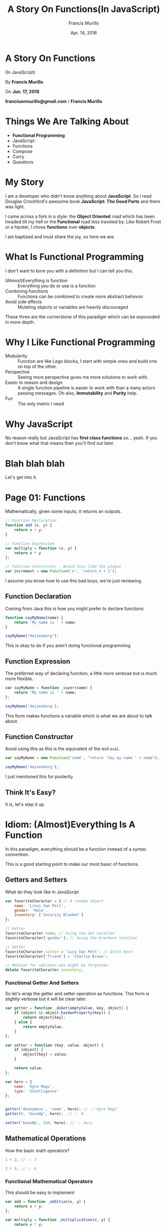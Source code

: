 #+Title: A Story On Functions(In JavaScript)
#+Author: Francis Murillo
#+Email: francisavmurillo@gmail.com
#+Date: Apr. 14, 2016

#+OPTIONS: reveal_control:t reveal_progress:nil reveal_history:nil reveal_center:t
#+OPTIONS: reveal_slide_number:nil
#+OPTIONS: reveal_rolling_links:nil reveal_keyboard:t reveal_overview:nil num:nil

#+OPTIONS: reveal_width:1200 reveal_height:800
#+OPTIONS: toc:nil

#+OPTIONS: reveal_title_slide:nil
#+OPTIONS: reveal_single_file:t

#+REVEAL_HLEVEL:1

#+REVEAL_MARGIN: 0.1
#+REVEAL_MIN_SCALE: 0.5
#+REVEAL_MAX_SCALE: 2.5

#+REVEAL_THEME: league
#+REVEAL_TRANS: linear
#+REVEAL_SPEED: fast

#+REVEAL_HEAD_PREAMBLE: <meta name="description" content="A Story Of Functions(In JavaScript)">
#+REVEAL_EXTRA_CSS:presentation.css

* A Story On Functions
  (In JavaScript)


  By *Francis Murillo*


  On *Jun. 17, 2016*


  *francisavmurillo@gmail.com* / *Francis Murillo*

* Things We Are Talking About

  - *Functional Programming*
  - JavaScript
  - Functions
  - Compose
  - Curry
  - Questions

* My Story
  I am a developer who didn't know anything about *JavaScript*. So I
  read Douglas Crockford's awesome book *JavaScript: The Good Parts* and
  there was light.

  I came across a fork in a style: the *Object Oriented* road which has
  been treaded till my hell or the *Functional* road less traveled
  by. Like Robert Frost or a hipster, I chose *functions* over
  *objects*.

  I am baptized and must share the joy, so here we are.

* What Is Functional Programming
  I don't want to bore you with a definition but I can tell you this.

  - (Almost)Everything is function ::
       Everything you do or use is a function
  - Combining functions ::
       Functions can be combined to create more abstract behavior
  - Avoid side effects ::
       Mutating objects or variables are heavily discouraged

  These three are the cornerstone of this paradigm which can be
  expounded in more depth.

* Why I Like Functional Programming

  - Modularity ::
       Function are like Lego blocks, I start with simple ones and
       build one on top of the other.
  - Perspective ::
       Seeing more perspective gives me more solutions to work
       with.
  - Easier to reason and design ::
       A single function pipeline is easier to work with than a many
       actors passing messages. Oh also, *Immutability* and *Purity* help.
  - Fun ::
       The only metric I need

* Why JavaScript
  No reason really but JavaScript has *first class functions*
  so... yeah. If you don't know what that means then you'll find out later.

* Blah blah blah
  Let's get into it.

* Page 01: Functions
  Mathematically, given some inputs, it returns an outputs.

  #+BEGIN_SRC javascript
    // Function Declaration
    function add (x, y) {
        return x + y;
    }

    // Function Expression
    var multiply = function (x, y) {
        return x * y
    };

    // Function Constructor - Avoid this like the plague
    var increment = new Function('n', 'return n + 1');
  #+END_SRC

  I assume you know how to use this bad boys, we're just reviewing.

** Function Declaration
   Coming from Java this is how you might prefer to declare functions

   #+BEGIN_SRC javascript
     function sayMyName(name) {
         return 'My name is ' + name;
     }

     sayMyName("Heisenberg");
   #+END_SRC

   This is okay to do if you aren't doing functional programming

** Function Expression
   The preferred way of declaring function, a little more verbose but is
   much more flexible.

   #+BEGIN_SRC javascript
     var sayMyName = function _sayer(name) {
         return 'My name is ' + name;
     };

     sayMyName('Heisenberg');
   #+END_SRC

   This form makes functions a variable which is what we are about to
   talk about.

** Function Constructor
   Avoid using this as this is the equivalent of the evil =eval=.

   #+BEGIN_SRC javascript
     var sayMyName = new Function('name', "return 'Say my name ' + name");

     sayMyName('Heisenberg');
   #+END_SRC

   I just mentioned this for posterity
** Think It's Easy?
   It is, let's step it up.

* Idiom: (Almost)Everything Is A Function
  In this paradigm, everything should be a function instead of a syntax
  convention.

  This is a good starting point to make our most basic of functions.

** Getters and Setters
   What do they look like in JavaScript

   #+BEGIN_SRC javascript
     var favoriteCharacter = { // A random object
         name: 'Linus Van Pelt',
         gender: 'Male',
         inventory: ['Security Blanket']
     };

     // Getter
     favoriteCharacter.name; // Using the dot notation
     favoriteCharacter['gender']; // Using the brackent notation

     // Setter
     favoriteCharacter.sister = 'Lucy Van Pelt'; // Ditto here
     favoriteCharacter['friend'] = 'Charlie Brown';

     // Mention for =delete= who might be forgotten
     delete favoriteCharacter.inventory;
   #+END_SRC

*** Functional Getter And Setters
    So let's wrap the getter and setter operation as functions. This
    form is slightly verbose but it will be clear later.

    #+BEGIN_SRC javascript
      var getter = function _doGet(emptyValue, key, object) {
          if (object && object.hasOwnProperty(key)) {
              return object[key];
          } else {
              return emptyValue;
          }
      };

      var setter = function (key, value, object) {
          if (object) {
              object[key] = value;
          }

          return value;
      };

      var hero = {
          name: 'Ogre Magi',
          type: 'Intelligence'
      };


      getter('Anonymous', 'name', hero); // ::'Ogre Magi'
      getter(0, 'baseHp', hero);  // :: 0

      setter('baseHp', 550, hero); // :: hero
    #+END_SRC

** Mathematical Operations
   How the basic math operators?

   #+BEGIN_SRC javascript
     1 + 2; // :: 3

     2 * 3; // :: 6
   #+END_SRC

*** Functional Mathematical Operators
    This should be easy to implement

    #+BEGIN_SRC javascript
      var add = function _addition(x, y) {
          return x + y;
      };

      var multiply = function _multiplication(x, y) {
          return x * y;
      };


      add(1, 2); // :: 3
      multiply(2, 3); // :: 6
    #+END_SRC

** Boolean Operations
   Finally, let's check them out for boolean operations.

   #+BEGIN_SRC javascript
     // NOTE: JavaScript types really suck, so just roll with this
     1 === 0; // :: false
     'True' !== 'False'; // :: true

     1 <= 2; // :: true
     1 >= 2; // :: false

     !'Nullify'; // :: false
     !!''; // :: false
   #+END_SRC

*** Functional Boolean Operators
    Simple enough

    #+BEGIN_SRC javascript
      var equals = function _equals(x, y) { return x === y; },
          notEquals = function _notEquals(x, y) { return x !== y;};

      var not = function _not(x) { return !x; };

      var lessThan = function _lessThan(x, y) { return x < y; },
          moreThan = function _moreThan(x, y) { return x > y;};

      var lessThanOrEquals = function _lessThan(x, y) { return x <= y; },
          moreThanOrEquals = function _moreThan(x, y) { return x >= y; };


      equals(true, false);
      not(1);

      not(not(1));

      lessThanOrEquals(1, 2);
    #+END_SRC

** So What If They Are
   Now we can start with these basic functions as building blocks when
   we start composing.

   I do admit it is a little more verbose but the pay of is long
   term. Let's move on to something more functional

* Page 02: Invoking Functions Functionally
  Before moving, we should learn how to call invoke functions.

  #+BEGIN_SRC javascript
    var getFullName = function _getFullName(firstName, lastName) {
        return lastName + ', ' + firstName;
    };

    var firstName = 'Bruce',
        lastName = 'Wayne';

    // The default invokation, no frills here
    getFullName(firstName, lastName);

    // Invoking a function using the =call= method
    getFullName.call(null, firstName, lastName);

    // Invoking a function with array of arguments
    getFullName.apply(null, [firstName, lastName]);
  #+END_SRC

** Call Method
   Given a function *f*, you can invoke it with a list of arguments
   using the *call* method.

   #+BEGIN_SRC javascript
     var sum = function _addTriple(x, y, z) { return x + y + z; };

     // NOTE: Do notice the first parameter is null and the rest are the real arguments
     sum.call(null, 1, 2, 3); // :: 6
     sum.call(null, 4, 3, 0); // :: 7


     var double = function _double(n) { return n * 2; };

     double.call(null, 1); // :: 2
     double.call(null, 2); // :: 4
   #+END_SRC

** Apply Method
   This is like *call* but this time it takes an array of values. Let's
   do the previous one with *apply*

   #+BEGIN_SRC javascript
     var sum = function _addTriple(x, y, z) { return x + y + z; };

     // NOTE: Again the first parameter is null, we'll get to that
     sum.apply(null, [1, 2, 3]); // :: 6
     sum.apply(null, [4, 3, 0]); // :: 7


     var double = function _double(n) { return n * 2; };

     double.apply(null, [1]); // :: 2
     double.apply(null, [2]); // :: 4
   #+END_SRC

** *this* Variable
   You might have noticed the *null* first parameter, this is setting
   the *this* variable within the scope of the function. This is more
   useful for *OOP* with classes and objects.

   #+BEGIN_SRC javascript
     var Animal = {
         makeSound: function _makeSound() {
             var self = this; // Notice is *this* is not defined anywhere

             if (!this.type) { // If the animal has no type, throw an error
                 throw "Animal must have a type";
             } else if (this.type === 'Cat') {
                 return 'Meow';
             } else if (this.type === 'Duck') {
                 return 'Quack';
             }
         }
     };

     // Animal.makeSound(); // :: error "Animal must have a type";

     Animal.type = 'Duck';
     Animal.makeSound(); // :: 'Quack'

     Animal.makeSound.call({ type: 'Cat'}); // :: Meow
   #+END_SRC

** Avoiding *this*
   Since our focus is invoking functions, we don't really have to
   concern ourselves with the complication of *this*. Imagine a world
   without classes or instance variables or methods, it is a world of
   functions on data.

   For our discussion, either I set the first parameter as *null* or
   *this* when it is inside a function.

* Page 03: Function Arguments
  Aside from *this*, there is another variable which is important to
  join functions together. That is the *arguments* variable which
  contains(you guessed it), the arguments passed in a function.

  #+BEGIN_SRC javascript
    var myFunction = function (/* args */) { // Nice convention when using arguments variable
        var args = arguments; // Make it explicit rather than implicit

        return args; // Just return what was passed
    };


    myFunction(0, false, 'Derp'); // :: [0, false, 'Derp']
    myFunction(true); // :: [true]

    myFunction() // :: []
  #+END_SRC

  Easy? Well, JavaScript made a error with this variable.

** Gotcha: *arguments* is an object
   Namely, making that variable an object, instead of a list.

   #+BEGIN_SRC javascript
     var myOtherFunction = function (/* args */) { // I like this convention
         var argObject = arguments;

         // Now we have to do this when we want it as a list
         var argList = [].slice.call(arguments);

         return argList;
     };

     // Compare with the output of myFunction
     myFunction(0, false, 'Derp');
     myOtherFunction(0, false, 'Derp');
   #+END_SRC

   This is important when we want to manipulate function
   arguments.

** Convention
   When you want to use *arguments*, my suggested convention is like the
   one above or the template below.

   #+BEGIN_SRC javascript
     // Put a comment in the parameter section to indicate it's usage
     var theArgumentFunction = function (/* argumentsName */) {
         // First line is the variable name of =arguments=, as named above in the parameters
         var argumentsName = arguments;

         // var argumentsName = [].slice.call(arguments); // If you are going to do something with it.

         // Code goes here
     };
   #+END_SRC

   It is easier to know if the function accepts variable number of
   arguments or that it does something to it.

** Type Checking Arguments
   What if we want make sure a function which takes integers gets
   integers? We can have a mock type checker using *arguments*.

   #+BEGIN_SRC javascript
     var isNumber = function (rawValue) {
         if (typeof rawValue !== 'number') { // Thorw a type error like in Java
             throw (typeof rawValue) + "<" + rawValue + ">" +  " is not a number"
         }
     };

     var typeCheckAllArgs = function (typeChecker, f) {
         return function _argParser(/* args */) {
             var args = [].slice.call(arguments);

             args.forEach(typeChecker); // For loop through each argument and check the type

             return f.apply(this, args);
         };
     };

     var add = function (x, y) { return x + y; },
     typeCheckedAdd = typeCheckAllArgs(isNumber, add);

     add("5", "2"); // :: '52'
     // typeCheckedAdd("5", "2"); // :: error "5 is not a integer"

     typeCheckedAdd(5, 2); // :: 7
   #+END_SRC

** Variable Argument Function
   With the *arguments* variable, we can implement variable argument functions.

   #+BEGIN_SRC javascript
     var sum = function _varArgSum(/* numbers */) {
         var numbers = [].slice.call(arguments);

         // I chose this implementation for it's brevity, for looping also works
         var add = function (x, y) { return x + y; };

         return numbers.reduce(add, 0);
     };

     sum(1, 2, 3); // :: 6
     sum(1, 2, 3, 4, 5, 6, 7, 8, 9, 10); // :: 55
   #+END_SRC

* What We've Talked About So Far

  - Functions ::
       You should know this
  - f.call ::
       Calling a function with arguments, like the way we always do
  - f.apply ::
       Calling a function with a list of arguments
  - arguments ::
       A pseudo-list of arguments passed to a function

  This is all you need to get started with the core of functional programming.

* Still Easy?
  If anything is not clear, now is the time to ask.

* Idiom: First Class Functions
  What allows JavaScript to be functional is that functions can be
  passed around like variables, this is what first class functions are
  which we already been taking advantage of.

  #+BEGIN_SRC javascript
    var firstClassFunction = function _() { return 'Something'; };

    var functionVariable = firstClassFunction; // Variable functions
  #+END_SRC

  There is something implied here which is the hardest to grasp when
  doing functional programming.

** Returning Functions
   Functions can output or return functions. A subtle but powerful
   fact, contrast this with other languages such as *Java*, *VB* or *Smalltalk*.

   #+BEGIN_SRC javascript
     // A function that returns a function
     var incrementer = function _startAt(start) {
         var counter = start || 0;

         return function _increment() { // Returns a function
             counter = counter + 1;

             return counter;
         };
     };

     var countFromThree = incrementer(3);

     // Goes up for each invokation, you can make a infinite sequence with this
     countFromThree(); // :: 4
     countFromThree(); // :: 5
     countFromThree(); // :: 6
   #+END_SRC

   This is really no different from returning an object. So get
   used to or think about it.

** Taking And Giving Functions
   This leads us to one of the cornerstone of functional programming

* Cornerstone: Functions As Units Of Behavior
  Every function has one defined purpose. Simple and vague but this is
  what some of our best practices ascribe.

  This is where it gets epic, so I'll take you through some use cases so
  you can understand this.

* Use Case: Logging
  Common use case is to log a function execution. Whether if it is for
  debugging or logging purposes, this is a good exercise for combining
  functions.

  #+BEGIN_SRC javascript
    var save = function (entity) {
        // Do some ajax call, local storate or what have you

        /* Some hypothetical newly saved object */
        return {
            id: 42,
            /* ... */
        };
    };
  #+END_SRC

  Assuming you have this save operation, what if you want to know when
  the function was called?

** Quick Fix
   Here is a probable fix you might try

   #+BEGIN_SRC javascript
     var save = function (entity) {
         console.log('Save was called');

         // Do some ajax call, local storate or what have you

         /* Some hypothetical newly saved object */
         return {
             id: 42,
             /* ... */
         };
     };
   #+END_SRC

   Well, what if you couldn't touch the function because it comes from a
   vendor or plugin?

** Thinking
   If the fix above works, it would be a bad form of tangling. We have
   the original function which does the job now is interrupted with the
   logging purpose. This violates the fact that functions should do one
   thing or what they are just supposed to do.

   So we have two functions: saving and logging. Here comes our first
   case of *decorating functions*.

** Decorator
   So let's make our first decorator function. Get ready.

   #+BEGIN_SRC javascript
     var logIt = function _decorator(message, loggedFunction)  {
         // Here we return a wrapped function
         return function _decoratedFunction(/* args */)  {
             var args = arguments;

             console.log(message || 'Function was called');

             return loggedFunction.apply(this, args);
         };
     };
   #+END_SRC

   Short and precise, did you think it was hard? Let's see it in action.

** Application
   It just as simple as calling the functions.

   #+BEGIN_SRC javascript
     var save = function (entity) { // Function from above
         return {
         };
     };

     var loggedSave = logIt('Save was called', save);

     loggedSave({
         name: 'Snoopy'
     });
   #+END_SRC

   And there you have it, we have separated our logging intention from
   our save intention without touching it. How cool is that? What we
   just did was make an *higher order function*.

* Page 04: Higher Order Functions
  Functions that take functions that return functions. Basically, adding
  two functions gives you a new function just like addition.

  If we treat functions as behaviors, we can add behaviors together to
  make new behaviors. Fascinating.

  From our previous example, did you notice how short it was to combine
  the function. I want to emphasize combining functions or writing there
  glue isn't that long or hard. It is a matter of discipline.

  Let's move on to another use case.

* Use Case: Throttling
  Let's say we have a button click handler.

  #+BEGIN_SRC javascript
    var onClick = function _buttonHandler(event) {
        // Do something with the event, use your imagination

        return 'Button was clicked';
    };
  #+END_SRC

  Now what if this was a buy operation or a save operation and what if
  the user's mouse is double clicking by itself. Click twice, buy
  twice. Dangerous.

  How do we prevent this? We can add a timeout before clicking again or
  to throttle it say click after 500 milliseconds.

** Quick Fix
   The code to throttle this is a little harder.

   #+BEGIN_SRC javascript
     var isThrottled = false,
         throttlePeriod = 500;

     var onClick = function _buttonHandler(event) {
         if (!isThrottled) {
             isThrottled = true;

             setTimeout(function _releaseThrottling() {
                 isThrottled = false;
             }, throttlePeriod);

             // Do something with the event, use your imagination

             return 'Button was clicked';
         } else {
             return; // Do nothing when it is throttled
         }
     };
   #+END_SRC

   The fix just makes the original handler just dirtier by adding it,
   yuck. Same concept, how do we separate concerns? We *decorate it*.

** Idea / Refactor
   Let's create a function that throttles another function

   #+BEGIN_SRC javascript
     var throttle = function _throttler (delay, throttled) {
         var isThrottled = false,
             throttlePeriod = delay;

         return function _throttledFunction(/* args */) {
             var args = arguments;

             if (!isThrottled) {
                 isThrottled = true;

                 setTimeout(function _releaseThrottling() {
                     isThrottled = false;
                 }, throttlePeriod);

                 return throttled.apply(this, args);
             } else {
                 return; // Do nothing when it is throttled
             }
         };
     };
   #+END_SRC

   Did you see it? We just refactored the previously dirty function and
   extracted the throttling function. Refactoring is a good habit as it
   separated the behaviors.

** Application
   Let's see it in action.

   #+BEGIN_SRC javascript
     // Original
     onClick(); // :: 'Button was clicked'
     onClick(); // :: 'Button was clicked'

     // Let's increase the throttling period for effect
     var throttledOnClick = throttle(2500, onClick);

     // Throttled - Cue demo
     throttledOnClick(); // :: 'Button was clicked'
     throttledOnClick(); // :: undefined
   #+END_SRC

   Cool, we made the code way cleaner and got ourself another
   function. Refactoring good.

   But this are just abstract behaviors. How about some real behaviors?
   Let's move on.

* Use Case: Conditional Invokation
  What if you have an action or event but only want to trigger if a
  certain condition is met.

  #+BEGIN_SRC javascript
    var gotoHomePage  = function (/* args */) {
        return 'Went to the home page'; // Just imagine something here
    };

    var isAuthenticated = function (/* args */) {
        return true; // Well
    };
  #+END_SRC

  So you know the spiel. How do we combine them? Our objective is to
  trigger *gotoHomePage* only if *isAuthenticated* returns positive.

** Quick Fix
   You know what I'm going to do. Just plug it in outright.

   #+BEGIN_SRC javascript
     var gotoHomePage = function (/* args */) {
         var args = arguments;

         var allowExecution = isAuthenticated.apply(this, args);

         if (allowExecution === true) {
             return 'Went to the home page';
         } else {
             return; // Again do nothing
         }
     };
   #+END_SRC

   Again, we refactor.

** Refactor
   What we need is a function that executes if the conditional function
   is true.

   #+BEGIN_SRC javascript
     // Again, simple refactoring
     var doIf = function _callIf(condition, executor) {
         return function _conditionalCall(/* args */) {
             var args = arguments;

             var allowExecution = condition.apply(this, args);

             if (allowExecution === true) {
                 return executor.apply(this, args);
             } else {
                 return;
             }
         };
     };
   #+END_SRC

   This time we take two functions and depends on the value of the first
   which is something we'll see more later on.

** First Application
   No surprise here

   #+BEGIN_SRC javascript
     var authenticatedGotoPage = doIf(isAuthenticated, gotoHomePage);
   #+END_SRC

   It's rather flat to look at but the point still holds. But there is
   something we can do to make it even more appeasing.

** Second Application
   So what if there is another condition? Say what if we want the
   function to proceed if the server is up? (I'm running out of
   imagination.) Let's reuse our functions in a creative way.

   #+BEGIN_SRC javascript
     // Previous declaration
     var authenticatedGotoPage = doIf(isAuthenticated, gotoHomePage);

     // Might be asynchronous but bear with me
     var cachedStatus = false; // Say there is a ping every second and saved in a variable

     var isServerUp = function () {
         return cachedStatus === true;
     };

     // Awesome reuse
     var authenticatedAndActiveGotoPage = doIf(isServerUp, authenticatedGotoPage);
   #+END_SRC

   So for every new condition we can just keep wrapping it, pretty
   powerful. Overall, we now combined concrete behaviors to produce new
   ones.

* Checkpoint
  So I hope you got the point.

  - Functions should only do what they're supposed to do
  - Combine functions or behaviors
  - Refactor
  - Imagine

  So any question before moving on?

* Idiom: Function Pipeline
  Since everything is a function, we need better tools of combining
  them. Let's see this in action.

  #+BEGIN_SRC javascript
    // Let's see if we can copy this
    var operation = function (n) {
        return 2 * n + 1;
    };

    operation(4); // :: 9

    var increment = function (n) { return n + 1; },
        multiplyByTwo = function (n) { return n * 2; };

    // Chaining the functions together
    increment(multiplyByTwo(5)); // :: 9
  #+END_SRC

  What we did here is make a function pipeline with the two smaller
  functions to emulate the first one. Let's delve deeper.

** Stringing Functions Together
   Let's ante up with text functions. When I mean text, I mean
   strings. String is weirdly named.

   #+BEGIN_SRC javascript
     // Just wrapping methods into functions
     var toText = function (value) { return value.toString(); },
         toUpperCase = function (text) { return text.toUpperCase() },
         length = function (text) { return text.length; };

     var theNumber = 42;

     // Let's chain them
     // toText -> toUpperCase -> length

     // Paren over paren over paren, yuck
     length(toUpperCase(toText(theNumber))); // :: 2

     // Why not just?
     theNumber
         .toString()
         .toUpperCase()
         .length;
   #+END_SRC

   Obviously, something is wrong. The object method chain looks prettier
   than the functional equivalent. But we're not just looking at
   aesthetics.

** Composing Functions
   Let's create an hypothetical chain for a form entity.

   #+BEGIN_SRC javascript
     // Pay attention to the name
     var removeEmptyFields = function (entity) { return entity; },
         upperCaseTextFields = function (entity) { return entity; },
         serializeToJson = function (entity) { return JSON.stringify(entity); };

     // Pretend form value
     var formValues = {
         name: 'SUSHI',
         gender: 'MALE',
         cuteness: 0.80
     };

     // Chaining order
     // removeEmptyFields -> upperCaseTextFields -> serializeToJson
     serializeToJson(upperCaseTextFields(removeEmptyFields(formValues)));

     // Rather what we need is not a chain but a behavior
     var processFormValues = function (formEntity) {
         return serializeToJson(upperCaseTextFields(removeEmptyFields(formEntity)));
     };

     // This is what we are actually looking for
     processFormValues(formValues);
   #+END_SRC

   What we want here is a tool to create function pipelines. We don't
   want the nesting parenthesis, what we want is the sum of it.

* Page 05: Function Composition
  Let's keep it simple and see how we can tie two functions together.

  #+BEGIN_SRC javascript
    // Again, imagine it is some big function or whatnot
    var f = function (/* args */) { return "inner"; },
        g = function (/* args */) { return "outer"; };

    // How do we clean this up?
    g(f(1, 2, 3)); // Some value

    // We can try this
    var fAndg = function (/* args */) {
        var args = [].slice.call(arguments);

        var fValue = f.apply(this, args);

        var gValue = g.call(this, fValue);

        return gValue;
    };

    // Looks cleaner
    fAndg(1, 2, 3); // Same value
  #+END_SRC

  Let's refactor *fAndg*, this is where it begins.

** Defining Function Composition
   What we are defining is function composition for two functions. Two
   is a good number.

   #+BEGIN_SRC javascript
     var compose = function _composer(outer, inner) {
         return function _composedFunction (/* args */) {
             var args = [].slice.call(arguments);

             var innerValue = inner.apply(this, args);

             var outerValue = outer.call(this, innerValue);

             return outerValue;
         };
     };
   #+END_SRC

   Notice how short and easy to write this. But some examples would
   improve our comprehension

** Using *compose*
   Show time

   #+BEGIN_SRC javascript
     // Start with two
     var increment = function (n) { return n + 1; },
         triple = function (n) { return n * 3; };

     // Remember read from the end to the beginning
     var incrementThenTriple = compose(triple, increment),
         incrementTwice = compose(increment, increment),
         multipleByNine = compose(triple, triple);

     // Too easy? let's use lists
     var first = function (xs) { return xs[0]; },
         rest = function (xs) { return xs.slice(1); },
         reverse = function (xs) { return xs.reverse(); };

     var second = compose(first, rest),
         last = compose(first, reverse),
         dropTwo = compose(rest, rest),
         same = compose(reverse, reverse);
   #+END_SRC

   Remember these are just simple functions and we are just combining them.

** Defining *pipe*
   With *compose*, you have to read from right to left, which is a
   little awkward. I prefer to read left to right like a proper English
   gentleman.

   So I introduce a left to right version of it known as *pipe*, taken
   from Linux shell piping.

   #+BEGIN_SRC javascript
     var pipe = function (inner, outer) { // Notice the reversed naming
         return compose(outer, inner);
     };

     var prependNamespace = function (symbolName) { return 'fn/' + symbolName; },
         appendParens = function (symbolName) { return prependNamespace + '()'; };


     var mySymbol = 'mySymbol';

     appendParens(prependNamespace(mySymbol)); // :: fn/mySymbol()

     var processSymbolWithPipe = pipe(prependNamespace, appendParens), // Now left to right
         processSymbolWithCompose = compose(appendParens, prependNamespace); // Default right to left

     // Same answers as above
     processSymbolWithPipe(mySymbol);
     processSymbolWithCompose(mySymbol);
   #+END_SRC

** The Bigger Picture
   Now that we have the tool for chaining functions together, namely the
   two function version of *compose* and *pipe*, we can create the
   variable function version of it.

   I want to emphasize this function pipeline or functional data
   flow. When we link several functions together, here is the flow.

   - The first function takes all the arguments of the invokation
   - The next function takes the previous return value as its arguments
   - The last function returns the value for the pipeline.

   This is emphasizes how functional programming does its data flow: a
   straight line of functions that transform input from one to the other.

* Page 06: Composition
  The implementation of variable argument composition is up to you. I
  won't force this implementation on you but this is how I implemented
  it. I dub thee *composes* (with an s).

  #+BEGIN_SRC javascript
    var composes = function _multiComposer(/* fns */) {
        var fns = [].slice.call(arguments);

        if (fns.length === 0) {
            throw "No function to compose"
        } else if (fns.length === 1) {
            return fns[0]; // Same function
        } else {
            var reversedFns = fns.reverse(),
                otherFns = reversedFns.slice(1),
                firstFn = reversedFns[0];

            return otherFns.reduce(pipe, firstFn);
        }
    };
  #+END_SRC

  One of two snippets I won't really discuss, trust me on this that this
  composes multiple functions together.

** Pipes
   Let's implement it for the also multiple functions. It's just as
   simple as reversing the arguments for *compose*.

   #+BEGIN_SRC javascript
     var pipes = function _reversedCompose(/* fns */) {
         var fns = [].slice.call(arguments);

         var reversedFns = fns.reverse();

         return composes.apply(this, reversedFns);
     };
   #+END_SRC

   Which makes sense if we want to read in the opposite direction

* Reflection
  So here it is, the mighty *composes* is implemented. Let's just run to
  two examples.

** Unchained Methodology
   Let's see what composition looks like against method chaining.

   #+BEGIN_SRC javascript
     var myWords = "The quick brown fox jumps over the head of the lazy dog.";

     // Let's count the number of words
     myWords
         .split(' ')
         .length;

     // Then let's compare this with the functional style
     var splitByWord = function (text) { return text.split(' '); },
         length = function (xs) { return xs.length; };

     var countWords = composes(length, splitByWord);

     // So how does this compare?
     countWords(myWords);
   #+END_SRC

   Still a little more verbose. But this will make more sense if you had
   *currying* which we discuss later on.

   What I will say is that with this functional version, you get a
   function that does what it says, count the number of words.

** Hiding If
   Let's use function composition to hide an if condition.

   #+BEGIN_SRC javascript
     var mapIf = function (predicate, mapper) {
         return function (value) { // This time it's is a single argument
             var ifValue = predicate.call(this, value);

             return ifValue === true ? mapper.call(this, value) : value;
         };
     };

     var tooLongName = function (username) { return username.length > 10; },
         toLowerCase = function (text) { return text.toLowerCase(); },
         escapeHtml = function (text) { return text; }, // The regexp might be too long, imagine
         truncateName = function (username) { return username.slice(0, 10); };

     var myUsername = "CharlieBrowniest";

     var displayName = composes( // A nice convention when composing functions
         escapeHtml,
         mapIf(tooLongName, truncateName),
         toLowerCase
     );

     displayName(myUsername); // :: charliebro
   #+END_SRC

   Is there an (explicit) if statement lying around? This is where
   functional programming can help: reduce nested logic.

* Timeout
  Anyone need a break before moving on to *curry*? Or we can stop here.
* Idiom: Partial Application
  Sometimes there is a redundancy or duplication. Take for example
  adding prefixes.

  #+BEGIN_SRC javascript
    // Redefined for text
    var concat = function (x, y) {return x + y; };

    // Notice the redundancy here
    var prefixMr = function (name) { return concat('Mr.', name); },
        prefixMrs = function (name) { return concat('Mrs.', name); };


    prefixMr('Apevosfe');
    prefixMrs('Senapvf')
  #+END_SRC

  Certainly there is a pattern here. What if *concat* could be just
  *prefilled* or *preset* with the first argument and execute it once it
  gets its last argument.

** Presetting Two Arguments
   Let's implement that idea for two arguments

   #+BEGIN_SRC javascript
     var presetFirstArg = function _presetFirstArgs(f, firstArg) {
         return function _waitingForSecondArg(secondArg) {
             return f.call(this, firstArg, secondArg);
         };
     };

     var concat = function (x, y) { return x + y; };

     var prefixMr = presetFirstArg(concat, 'Mr'),
         prefixMrs = presetFirstArg(concat, 'Mrs.');
   #+END_SRC

   We definitely have some improvement here. But what if want to do it
   with three arguments?

** Presetting Three Arguments
   Let's do this again but this time with names.

   #+BEGIN_SRC javascript
     // Looks like a pyramid
     var presetTwoArgs = function _presetFirstArg(f, firstArg) {
         return function _waitingForSecondArg(secondArg) {
             return function _waitingForThirdArg(thirdArg) {
                 return f.call(this, firstArg, secondArg, thirdArg);
             };
         };
     };

     var fullName = function (firstName, middleName, lastName) {
         return lastName + ', ' + firstName + ' ' + middleName;
     };

     // Preset the arguments
     var johnWho = presetTwoArgs(fullName, 'John');

     var johnMichaelWho = johnWho('Michael');

     johnMichaelWho('Vincent'); // :: "John Michael Vincent"
     johnMichaelWho('Allan'); // :: "John Michael Allan"
   #+END_SRC

   Pretty impressive if you ask me. But how about for four or more
   arguments? Do we keep doing this and it doesn't look pretty?

** Another Big Picture
   What we want our functions to do is to store the parameters until it
   has enough to execute the function. It's like charging up batteries
   or arguments.

   And what we achieved in doing that is creating new functions from old
   ones just by presetting there parameters. This function behavior is
   known as *currying*, thanks to Haskell Curry.
* Page 07: Function Currying
  This is the last snippet I won't expect you to understand. It is a
  challenge to implement currying in your own way, this is how I found
  it by myself.

  #+BEGIN_SRC javascript
    var curry = function (f) {
        var self = this,
            argumentLength = f.length;

        // Using a helper function
        var currier = function _recursiveCurrier(oldArgs) {
            return function _recursiveCurry(/* newArgs */) {
                var newArgs = [].slice.call(arguments),
                    curArgs = oldArgs.concat(newArgs);

                if (curArgs.length < argumentLength) { // Check if there is enough parameters
                    return currier(curArgs); // Keep returning a function until then
                } else {
                    return f.apply(self, curArgs);; // Execute when there is enough
                }
            };
        };

        return currier([]);
    };
  #+END_SRC

  The main idea is to keep returning a function until enough arguments
  has been supplied.

** Revisiting Our Old Friends
   Remember our old friends *getter* and *setter* which takes three
   arguments? I set it up that way so it can be curried.

   #+BEGIN_SRC javascript
     var getId = curry(getter)(0, 'id'),
         getDescription = curry(getter)('', 'description'),
         setEmptyDescription = curry(setter)('description', 'N/A');

     var ps4 = { id: 100, name: 'PlayStation Portable'},
         ds = {name: 'Nintendo DS', description: 'Infidel Handheld'};

     getId(ps4); // :: 100
     getId(ds); // :: 0

     getDescription(ps4); // :: ''
     getDescription(ds); // :: 'Infidel Handheld'

     setEmptyDescription(ps4);
     getDescription(ps4); // :: 'N/A'
   #+END_SRC

   Does it look boring or more complicated? Wait until we compose the
   getters and setters.

** Curried Booleans
   How about our other friends, *equals*?

   #+BEGIN_SRC javascript
     var isZero = curry(equals)(0),
         isNull = curry(equals)(null);

     isZero(10); // :: false
     isZero(0); // :: true

     isNull(10); // :: false

     var isNotZero = composes(not, isZero);

     isNotZero(10); // :: true
     isNotZero(0); // :: false
   #+END_SRC

   Did you see any declared function expressions? Epic.

** But Where Does This Fit In?
   In a function pipeline, the return value is passed through each one
   which implies that the piped function must be of one argument. This
   is where *curry* fits in.

   You preset arguments for piped functions so that one argument remains
   so that it passes through perfectly.

   Either way, *currying* is a great way to derive new functions from
   old just by presetting arguments.
* Combined Use Cases
  So now that we have the two cornerstone functions, curry and compose;
  let's have some fun with it. This is where it gets even crazier.

  You don't have to understand this completely but just the use
  cases.

  #+BEGIN_SRC javascript
    var people = [
        {name: 'Alice', gender: 'Female', source: 'Dilbert', salary: 100, starred: true},
        {name: 'Dilbert', gender: 'Male', source: 'Dilbert', salary: 120 },

        {name: 'Bruce Wayne', gender: 'Male', source: 'DC', starred: true},
        {name: 'Selina Kyle', gender: 'Female', source: 'DC'},

        {name: 'Master Chief', gender: 'Male', source:'Video Game'},
        {name: 'Doom Guy', gender: 'Male', source: 'Video Game', starred: true},
        {name: 'Samus', gender: 'Female', source: 'Video Game'}
    ];
  #+END_SRC

  Here is a simple list of people we can use.

** Map
   Every list has a method *map* that takes a one argument function. Sound
   similar? Let's get their names?

   - map ::
        A list method that takes a mapping function and returns a new
        list that applies the function to each one.

   #+BEGIN_SRC javascript
     var getName = curry(getter)('', 'name'),
         getSalary =curry(getter)(0, 'salary');

     people.map(getName); // :: ["Alice", "Dilbert", "Bruce Wayne", ...

     people.map(getSalary) // :: [100, 120, 0, ... ]

     // What if we want an total, no need to understand
     people
         .map(getSalary)
         .reduce(add, 0); // 240
   #+END_SRC

** Filter
   Ditto with filter

   - filter ::
        A list method that takes a predicate function and returns a new
        list where every element satisfies the predicate

   #+BEGIN_SRC javascript
     var isFemale = curry(equals)('Female'),
         isMale = curry(equals)('Male'),
         getGender = curry(getter)('', 'gender');

     // Notice we composed
     var isFemalePerson = compose(isFemale, getGender),
         isMalePerson = compose(isMale, getGender);

     var males = people.filter(isMale),
         females = people.filter(isFemale);

     // Other convention
     var isStarred = compose(
         curry(equals)(true),
         curry(getter)(false, 'starred')
     );

     var favoritePeople = people.filter(isStarred);
   #+END_SRC

** Deep Getter
   One of the strong points of Functional Programming is avoiding *null
   pointer exceptions* and this happens often with objects.

   Let's say we have a deep object

   #+BEGIN_SRC javascript
     var deepObject = {
         a: {
             b: {
                 c: 1
             },
             d: 2
         },
         e: 3
     };
   #+END_SRC

   How do we get the value of *c* ? We can try =deepObject.a.b.c= or
   =deepObject['a']['b']['c']=. Either is the object didn't have =a= or
   =b=, you would get a undefined exception there.

   So how do we gracefully handle that?

*** Composing *getter*'s
    With our friend *getter*, we can safely default to *null*.

    #+BEGIN_SRC javascript
      var safeGet = curry(getter)(null);

      var getC = composes(
          safeGet('c'),
          safeGet('b'),
          safeGet('a')
      );

      getC(deepObject); // :: 1
      deepObject.a.b.c;

      var getIncorrectC = composes(
          safeGet('c'),
          safeGet('bx')
          safeGet('b')
          safeGet('a')
      );

      getIncorrectC(deepObject); // :: null
      // deepObject.a.b.bx.c // :: undefined type error
    #+END_SRC

    This is what known as *lenses*, getters with composition. This
    example is somewhat contrived but you can imagine the scenarios.

** Methodology Unchained
   So we return to method chaining, I challenge you to method chain the
   pipeline shown.

   #+BEGIN_SRC javascript
     var currentDate = new Date(), // Obtained somewhere
         addLastModifiedDate = setter('lastModifiedDate', currentDate);

     var csrfToken = '1234abcd', // Somewhere in the DOM maybe?
         addCsrfToken = setter('csrfToken', currentDate);

     var removeEmptyFields = function (entity) {
         for (var key in entity) {
             if (entity.hasOwnProperty(key)) {
                 if (!entity[key]) {
                     delete entity[key];
                 }
             }
         }

         return entity;
     };

     var serializeToJson = function (entity) { return JSON.stringify(entity); };

     var processEntity = composes( // Now turn this into a method chain
         serializeToJson,
         addCsrfToken,
         removeEmptyFields,
         addLastModifiedDate
     );
   #+END_SRC

** So Much More
   I can go on and on if I have to but that's it for now.

* Closing Words On Functions
  I like functions because they are *lightweight* and easy to mix and
  match according to my needs.

  What we've done is just start from simple atomic functions and build
  them with higher order functions. I think this is the simplest way of
  writing code, bottom to top, input and output, and fun.

  I know it is not easy, but it is simpler and fun.

* So What Did We Learn
  If you learned anything, I want you to learn just this, not *compose*,
  not *curry* but to *respect the function*. It is small but think about
  what we constructed from ground up and what else we can craft with
  what we have.

* Questions?
  Hopefully no headaches.

* Shameless Plug
  If you like what you see, please join the following Facebook groups

  - FP User Group
  - Philippine Emacs User Group

  We are a small group but we'd love to have people join our motley crew
  to engage and learn more about this fascinating paradigm.

* Thanks For Your Time

